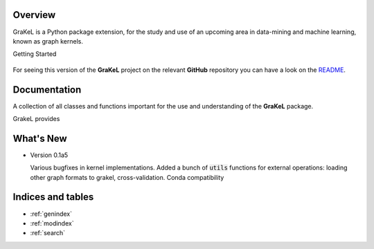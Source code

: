.. grakel documentation master file, created by
   sphinx-quickstart on Mon Jan 18 14:44:12 2016.

========
Overview
========

GraKeL is a Python package extension, for the study and use of an upcoming
area in data-mining and machine learning, known as graph kernels.

Getting Started

  .. toctree::
    :maxdepth: 2

    user_manual

For seeing this version of the **GraKeL** project on the relevant **GitHub** repository you can have a look on the `README <https://github.com/ysig/GraKeL/blob/develop/README.md>`_.

=============
Documentation
=============

A collection of all classes and functions important
for the use and understanding of the **GraKeL** package.

GrakeL provides

  .. toctree::
    :maxdepth: 1

    api
    classes
    auto_examples/index


==========
What's New
==========

- Version 0.1a5

  Various bugfixes in kernel implementations.
  Added a bunch of :code:`utils` functions for external operations: loading other graph formats to grakel, cross-validation.
  Conda compatibility

==================
Indices and tables
==================

* :ref:`genindex`
* :ref:`modindex`
* :ref:`search`
